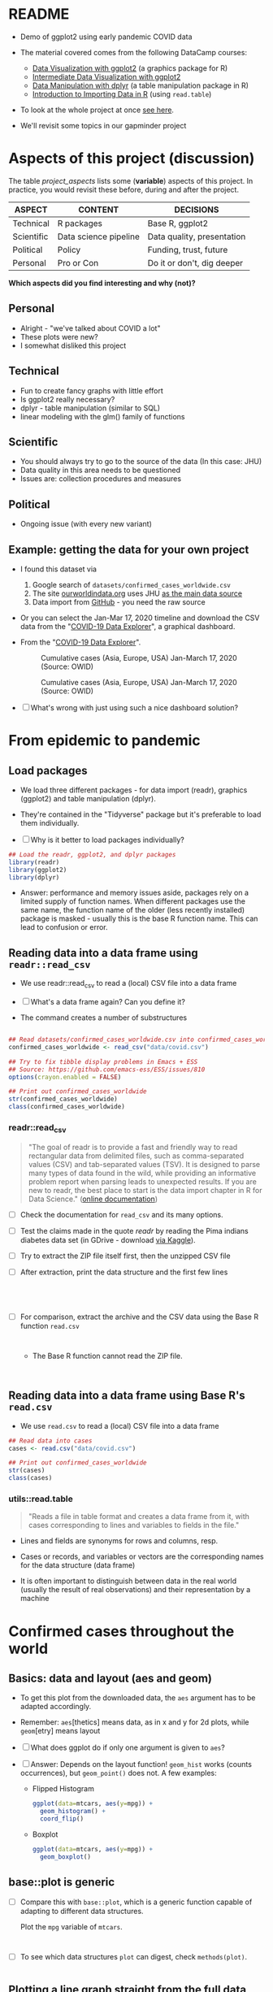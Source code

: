 * README

  * Demo of ggplot2 using early pandemic COVID data

  * The material covered comes from the following DataCamp courses:
    - [[https://learn.datacamp.com/courses/introduction-to-data-visualization-with-ggplot2][Data Visualization with ggplot2]] (a graphics package for R)
    - [[https://learn.datacamp.com/courses/intermediate-data-visualization-with-ggplot2][Intermediate Data Visualization with ggplot2]]
    - [[https://learn.datacamp.com/courses/data-manipulation-with-dplyr][Data Manipulation with dplyr]] (a table manipulation package in R)
    - [[https://learn.datacamp.com/courses/introduction-to-importing-data-in-r][Introduction to Importing Data in R]] (using ~read.table~)

  * To look at the whole project at once [[https://rpubs.com/zaharoian/covid19datacamp][see here]].

  * We'll revisit some topics in our gapminder project

* Aspects of this project (discussion)

  The table [[project_aspects]] lists some (*variable*) aspects of this
  project. In practice, you would revisit these before, during and
  after the project.

  #+name: project_aspects
  | ASPECT     | CONTENT               | DECISIONS                  |
  |------------+-----------------------+----------------------------|
  | Technical  | R packages            | Base R, ggplot2            |
  | Scientific | Data science pipeline | Data quality, presentation |
  | Political  | Policy                | Funding, trust, future     |
  | Personal   | Pro or Con            | Do it or don't, dig deeper |

  *Which aspects did you find interesting and why (not)?*

** Personal

   * Alright - "we've talked about COVID a lot"
   * These plots were new?
   * I somewhat disliked this project
   
** Technical

   * Fun to create fancy graphs with little effort
   * Is ggplot2 really necessary?
   * dplyr - table manipulation (similar to SQL)
   * linear modeling with the glm() family of functions
    
** Scientific

   * You should always try to go to the source of the data
     (In this case: JHU)
   * Data quality in this area needs to be questioned
   * Issues are: collection procedures and measures
   
** Political

   * Ongoing issue (with every new variant)  

** Example: getting the data for your own project

   * I found this dataset via
     1) Google search of ~datasets/confirmed_cases_worldwide.csv~
     2) The site [[https://ourworldindata.org/coronavirus-source-data][ourworldindata.org]] uses JHU [[https://ourworldindata.org/covid-data-switch-jhu][as the main data source]]
     3) Data import from [[https://github.com/owid/covid-19-data/blob/master/public/data/testing/covid-testing-latest-data-source-details.csv][GitHub]] - you need the raw source

   * Or you can select the Jan-Mar 17, 2020 timeline and download the
     CSV data from the "[[https://ourworldindata.org/explorers/coronavirus-data-explorer][COVID-19 Data Explorer]]", a graphical dashboard.

   * From the "[[https://ourworldindata.org/explorers/coronavirus-data-explorer][COVID-19 Data Explorer]]".

     #+attr_html: :width 500px
     #+caption: Cumulative cases (Asia, Europe, USA) Jan-March 17, 2020 (Source: OWID)
     [[./img/owidlin.png]]

     #+attr_html: :width 500px
     #+caption: Cumulative cases (Asia, Europe, USA) Jan-March 17, 2020 (Source: OWID)
     [[./img/owidlog.png]]

   * [ ] What's wrong with just using such a nice dashboard solution?

* From epidemic to pandemic
** Load packages

   * We load three different packages - for data import (readr),
     graphics (ggplot2) and table manipulation (dplyr).

   * They're contained in the "Tidyverse" package but it's preferable
     to load them individually.

   * [ ] Why is it better to load packages individually?

   #+begin_src R :exports both :session :results silent
     ## Load the readr, ggplot2, and dplyr packages
     library(readr)
     library(ggplot2)
     library(dplyr)
   #+end_src

   * Answer: performance and memory issues aside, packages rely on a
     limited supply of function names. When different packages use the
     same name, the function name of the older (less recently
     installed) package is masked - usually this is the base R
     function name. This can lead to confusion or error.

** Reading data into a data frame using ~readr::read_csv~

   * We use readr::read_csv to read a (local) CSV file into a data
     frame

   * [ ] What's a data frame again? Can you define it?

     #+begin_quote

          #+end_quote
     
   * The command creates a number of substructures

   #+name: read_csv
   #+begin_src R :exports both :session :results output

     ## Read datasets/confirmed_cases_worldwide.csv into confirmed_cases_worldwide
     confirmed_cases_worldwide <- read_csv("data/covid.csv")

     ## Try to fix tibble display problems in Emacs + ESS
     ## Source: https://github.com/emacs-ess/ESS/issues/810
     options(crayon.enabled = FALSE)

     ## Print out confirmed_cases_worldwide
     str(confirmed_cases_worldwide)
     class(confirmed_cases_worldwide)
   #+end_src

*** readr::read_csv

    #+name: readr
    #+begin_quote
    "The goal of readr is to provide a fast and friendly way to read
    rectangular data from delimited files, such as comma-separated values
    (CSV) and tab-separated values (TSV). It is designed to parse many
    types of data found in the wild, while providing an informative
    problem report when parsing leads to unexpected results. If you are
    new to readr, the best place to start is the data import chapter in R
    for Data Science." ([[https://readr.tidyverse.org/][online documentation]])
    #+end_quote

    * [ ] Check the documentation for ~read_csv~ and its many options.

    * [ ] Test the claims made in the quote [[readr]] by reading the Pima
      indians diabetes data set (in GDrive - download [[https://www.kaggle.com/datasets/kumargh/pimaindiansdiabetescsv?resource=download][via Kaggle]]).

    * [ ] Try to extract the ZIP file itself first, then the unzipped
      CSV file

    * [ ] After extraction, print the data structure and the first few
      lines

      #+name: pima_archive
      #+begin_src R :exports both :session :results output

      #+end_src

      #+name: pima
      #+begin_src R :exports both :session :results output



      #+end_src


    * [ ] For comparison, extract the archive and the CSV data using the Base R
      function ~read.csv~

      #+name: pima_base
      #+begin_src R :exports both :session :results output


      #+end_src


      * The Base R function cannot read the ZIP file.

        #+name: pima_base_zip
        #+begin_src R :exports both :session :results output


        #+end_src

** Reading data into a data frame using Base R's ~read.csv~

   * We use ~read.csv~ to read a (local) CSV file into a data frame

   #+name: read.csv
   #+begin_src R :exports both :session :results output
     ## Read data into cases
     cases <- read.csv("data/covid.csv")

     ## Print out confirmed_cases_worldwide
     str(cases)
     class(cases)
   #+end_src

*** utils::read.table

    #+begin_quote
    "Reads a file in table format and creates a data frame from it,
    with cases corresponding to lines and variables to fields in the
    file."
    #+end_quote

    * Lines and fields are synonyms for rows and columns, resp.

    * Cases or records, and variables or vectors are the corresponding
      names for the data structure (data frame)

    * It is often important to distinguish between data in the real
      world (usually the result of real observations) and their
      representation by a machine

* Confirmed cases throughout the world
** Basics: data and layout (aes and geom)

   * To get this plot from the downloaded data, the ~aes~ argument has
     to be adapted accordingly.

   * Remember: ~aes~[thetics] means data, as in x and y for 2d plots,
     while ~geom~[etry] means layout

   * [ ] What does ggplot do if only one argument is given to ~aes~?

   * [ ] Answer: Depends on the layout function! ~geom_hist~ works
     (counts occurrences), but ~geom_point()~ does not. A few examples:

     - Flipped Histogram

       #+name: aes_hist
       #+begin_src R :file aeshist.png :exports both :session :results output graphics file
         ggplot(data=mtcars, aes(y=mpg)) +
           geom_histogram() +
           coord_flip()
       #+end_src

     - Boxplot

       #+name: aes_box
       #+begin_src R :file aesbox.png :exports both :session :results output graphics file
         ggplot(data=mtcars, aes(y=mpg)) +
           geom_boxplot()
       #+end_src

** base::plot is generic

   * [ ] Compare this with ~base::plot~, which is a generic function
     capable of adapting to different data structures.

     Plot the ~mpg~ variable of ~mtcars~.

     #+name: plotmpg
     #+begin_src R :file plotmpg.png :exports both :session :results output graphics file


     #+end_src

   * [ ] To see which data structures ~plot~ can digest, check ~methods(plot)~.

     #+name: methods
     #+begin_src R :exports both :session :results output

     #+end_src

     #+RESULTS: methods

** Plotting a line graph straight from the full data set

   #+name: plot
   #+begin_src R :exports both :session :results output graphics file :file caseline.png
     ## Draw a line plot of cumulative cases vs. date
     ## Label the y-axis
     ggplot(
       confirmed_cases_worldwide,
       aes(x=Day, y=`Total confirmed cases of COVID-19`)) +
       geom_line() +
       ylab("Cumulative confirmed cases")
   #+end_src

** Plot points not lines

   * If you change ~geom_line()~ to ~geom_point()~, you see the
     individual lines (for each entity, or country): the cumulative
     case line is the enveloping line for all of them.

     #+name: points
     #+begin_src R :exports both :session :results output graphics file :file casepts.png
     ## Draw a line plot of cumulative cases vs. date
     ## Label the y-axis
     ggplot(
       confirmed_cases_worldwide,
       aes(x=Day, y=`Total confirmed cases of COVID-19`)) +
       geom_line() +
       ylab("Cumulative confirmed cases")
          #+end_src

** Limit the data set by filtering

   * To narrow the data to the day range covered by the DataCamp
     project, you can use ~dplyr::filter~ applied to the ~Day~
     variable. This function filters all values for which the argument
     is ~TRUE~.

     Use ~geom_point~ for the plot layout.

     #+name: plot1
     #+begin_src R :exports both :session :results output graphics file :file caseline1.png
       ## Draw a point plot of cases vs. date
       ## Label the y-axis
       confirmed_cases_worldwide %>%
         filter(Day < "2020-03-18") %>%
         ggplot(
           aes(
             x=Day,
             y=`Total confirmed cases of COVID-19`)) +
         geom_point() +
         ylab("Cumulative confirmed cases")
     #+end_src

** Use both lines and points

   * [ ] Experiment with mixing both point and line layout: use both
     layouts in the same plot! Remember that layouts are layered.'

     Below is the code from above. Alter it accordingly and run it.

     #+name: plot2
     #+begin_src R :exports both :session :results output graphics file :file casemix.png
       ## Draw a plot of cumulative cases vs. date
       ## Label the y-axis
       confirmed_cases_worldwide %>%
         filter(Day < "2020-03-18") %>%
         ggplot(
           aes(
             x=Day,
             y=`Total confirmed cases of COVID-19`)) +
         geom_point() +
         ylab("Cumulative confirmed cases")
     #+end_src

** Compare with the DataCamp plot

   * This is the output from DataCamp:

     #+attr_html: :width 400px
     #+caption: Cumulative Covid cases Feb/Mar 2020 (DataCamp)
     [[./img/dcplot.png]]

   * [ ] How can you remove the shading under the curve in our plot
     from the code block [[plot]] above? (Extra credit question!)

** Emacs tip

   * [ ] Emacs info: you can change the HTML and screen layout of a
     plot with meta data - e.g. ~#+attr_html: :width 400px~ would
     restrict the width of the following inline image to 400px.

     Try that with the last inline image - set the width to 200px.

     To open/close inline images, use the key sequence C-c C-x C-v (or
     the command M-x org-toggle-inline-images).

** Further reading

   * [[http://www.sthda.com/english/wiki/ggplot2-line-plot-quick-start-guide-r-software-and-data-visualization][ggplot2 line plot : Quick start guide]] (2018)
   * [[https://www.r-bloggers.com/2020/09/create-a-line-graph-with-ggplot/][Create a line graph with ggplot]] (2020)

* China compared to the rest of the world

  See also: [[https://rpubs.com/zaharoian/covid19datacamp][online project notebook copy]]

** Glimpse of the data

   * [ ] What does dplyr::glimpse do?

     Same thing (almost) as ~str~ but "it tries to show you as much
     data as possible" (documentation). Run ~glimpse~ on the data frame
     ~mtcars~ and compare with ~str~.

     #+name: glimpse
     #+begin_src R :exports both :session :results output


     #+end_src

** Aesthetics inside a geometry of the plot

   * [ ] What's the effect of putting ~aes~ into the geometry instead
     of into the ~ggplot~ call?

     Let's try that with the plot we already made.

     #+name: aes_in_geom
     #+begin_src R :exports both :session :results output graphics file :file aes_in_geom.png
       ## Draw a point plot of cases vs. date
       ## Label the y-axis
       confirmed_cases_worldwide %>%
         filter(Day < "2020-03-18") %>%
         ggplot() +
         geom_point(
           aes(x=Day,
               y=`Total confirmed cases of COVID-19`)) +
         ylab("Cumulative confirmed cases")
     #+end_src

   * [ ] Answer: The geometry is responsible for the drawing - putting
     the aes in a geom function means that we only draw on the data
     specified in the geom function call.

** Plot China data

   * The attribute ~group~ removes the default grouping and splits the
     data into Chinese and non-Chinese data (using the variable
     ~$Entity~ in the original data frame)

   * None of these changes are permanent - they are only valid for the
     creation of the graphical object (better: save data in a separate
     data structure)

   * The attribute ~color~ colors both categorical variables of the
     underlying data set

* Let's annotate!

  * You've already seen annotation in the test data analysis when we
    drew vertical lines for the average values

  * [ ] ~who_events~ is a data frame with two variables. Create this
    data frame using these data - not as a "tribble" but using the
    Base R tools that you already know.

    #+name: who_event_data
    #+begin_example
    "2020-01-30" "Global health\nemergency declared"
    "2020-03-11" "Pandemic\ndeclared"
    "2020-02-13" "China reporting\nchange"
    #+end_example

    #+name: who_events
    #+begin_src R :exports both :session :results output
 
    #+end_src

   * The functions ~geom_vline~ and ~geom_text~ are drawn using the
    data frame and their own attributes. The Base R equivalents are
    [[https://stat.ethz.ch/R-manual/R-devel/library/graphics/html/abline.html][~abline~]] (drawing a line from a to b, horizontally or
    vertically), and [[https://stat.ethz.ch/R-manual/R-devel/library/graphics/html/text.html][~text~]].

* Adding a trend line to China

  * You can use dplyr::filter to filter data set lines / rows that
    fulfil a set of logical conditions.

  * ~geom_smooth~ implements a linear model.

    #+begin_quote
    "Calculation is performed by the (currently undocumented)
    ~predictdf~ generic and its methods. For most methods the standard
    error bounds are computed using the ~predict()~ method - the
    exceptions are ~loess~ which uses a t-based approximation, and
    ~glm~ where the normal confidence interval is constructed on the
    link scale, and then back-transformed to the response scale."
    ([[https://tidyverse.github.io/ggplot2-docs/reference/geom_smooth.html][ggplot2 doc]])
    #+end_quote

  * [ ] what does the attribute ~se=FALSE~ mean? (Answer: [[https://ggplot2.tidyverse.org/reference/geom_smooth.html][see doc]])
    
  * For more information and a demo, see ~??predict~ and run the
    ~glm()~ demo with examples.

  * Better: separate modeling and creation of pretty plots. Understand
    functions like ~glm()~ before blindly applying them (needlessly,
    in this case - the linear modeling adds nothing to the plot).
    
* And the rest of the world?
* Adding a logarithmic scale

  * [ ] What does the image suggest?
  * [ ] What does it mean "we get a much closer fit of the data?"
  * [ ] What do you think of the graph (in terms of communication)?

* Which countries outside of China have been hit hardest?

  * [ ] What does dplyr:group_by do?
  * [ ] What does dplyr::summarize do?
    
* Plotting hardest hit countries as of Mid-March 2020

  * [ ] Why do we move the aesthetic mapping back into the main
    function?

* References

  * Wickham H, Hester J, Bryan J (2022). readr: Read Rectangular Text
    Data. https://readr.tidyverse.org,
    https://github.com/tidyverse/readr.
  * R Core Team (2021). R: A language and environment for statistical
    computing. R Foundation for Statistical Computing, Vienna,
    Austria. URL https://www.R-project.org/.
